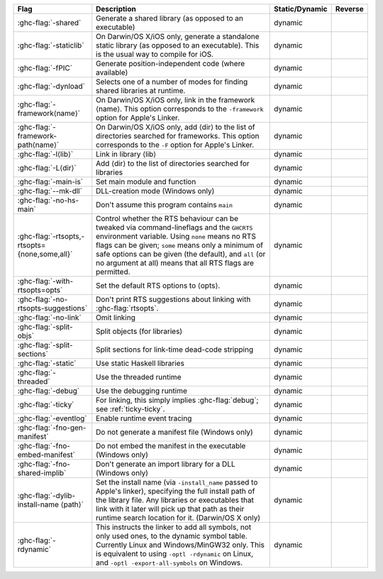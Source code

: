 .. This file is generated by utils/mkUserGuidePart

+----------------------------------------------------+------------------------------------------------------------------------------------------------------+--------------------------------+----------------------------------------------------+
| Flag                                               | Description                                                                                          | Static/Dynamic                 | Reverse                                            |
+====================================================+======================================================================================================+================================+====================================================+
| :ghc-flag:`-shared`                                | Generate a shared library (as opposed to an executable)                                              | dynamic                        |                                                    |
+----------------------------------------------------+------------------------------------------------------------------------------------------------------+--------------------------------+----------------------------------------------------+
| :ghc-flag:`-staticlib`                             | On Darwin/OS X/iOS only, generate a standalone static library (as opposed to an executable).         | dynamic                        |                                                    |
|                                                    | This is the usual way to compile for iOS.                                                            |                                |                                                    |
+----------------------------------------------------+------------------------------------------------------------------------------------------------------+--------------------------------+----------------------------------------------------+
| :ghc-flag:`-fPIC`                                  | Generate position-independent code (where available)                                                 | dynamic                        |                                                    |
+----------------------------------------------------+------------------------------------------------------------------------------------------------------+--------------------------------+----------------------------------------------------+
| :ghc-flag:`-dynload`                               | Selects one of a number of modes for finding shared libraries at runtime.                            | dynamic                        |                                                    |
+----------------------------------------------------+------------------------------------------------------------------------------------------------------+--------------------------------+----------------------------------------------------+
| :ghc-flag:`-framework⟨name⟩`                       | On Darwin/OS X/iOS only, link in the framework ⟨name⟩. This option corresponds to the                | dynamic                        |                                                    |
|                                                    | ``-framework`` option for Apple's Linker.                                                            |                                |                                                    |
+----------------------------------------------------+------------------------------------------------------------------------------------------------------+--------------------------------+----------------------------------------------------+
| :ghc-flag:`-framework-path⟨name⟩`                  | On Darwin/OS X/iOS only, add ⟨dir⟩ to the list of directories searched for frameworks. This          | dynamic                        |                                                    |
|                                                    | option corresponds to the ``-F`` option for Apple's Linker.                                          |                                |                                                    |
+----------------------------------------------------+------------------------------------------------------------------------------------------------------+--------------------------------+----------------------------------------------------+
| :ghc-flag:`-l⟨lib⟩`                                | Link in library ⟨lib⟩                                                                                | dynamic                        |                                                    |
+----------------------------------------------------+------------------------------------------------------------------------------------------------------+--------------------------------+----------------------------------------------------+
| :ghc-flag:`-L⟨dir⟩`                                | Add ⟨dir⟩ to the list of directories searched for libraries                                          | dynamic                        |                                                    |
+----------------------------------------------------+------------------------------------------------------------------------------------------------------+--------------------------------+----------------------------------------------------+
| :ghc-flag:`-main-is`                               | Set main module and function                                                                         | dynamic                        |                                                    |
+----------------------------------------------------+------------------------------------------------------------------------------------------------------+--------------------------------+----------------------------------------------------+
| :ghc-flag:`--mk-dll`                               | DLL-creation mode (Windows only)                                                                     | dynamic                        |                                                    |
+----------------------------------------------------+------------------------------------------------------------------------------------------------------+--------------------------------+----------------------------------------------------+
| :ghc-flag:`-no-hs-main`                            | Don't assume this program contains ``main``                                                          | dynamic                        |                                                    |
+----------------------------------------------------+------------------------------------------------------------------------------------------------------+--------------------------------+----------------------------------------------------+
| :ghc-flag:`-rtsopts,-rtsopts={none,some,all}`      | Control whether the RTS behaviour can be tweaked via command-lineflags and the ``GHCRTS``            | dynamic                        |                                                    |
|                                                    | environment variable. Using ``none`` means no RTS flags can be given; ``some`` means only a          |                                |                                                    |
|                                                    | minimum of safe options can be given (the default), and ``all`` (or no argument at all) means        |                                |                                                    |
|                                                    | that all RTS flags are permitted.                                                                    |                                |                                                    |
+----------------------------------------------------+------------------------------------------------------------------------------------------------------+--------------------------------+----------------------------------------------------+
| :ghc-flag:`-with-rtsopts=opts`                     | Set the default RTS options to ⟨opts⟩.                                                               | dynamic                        |                                                    |
+----------------------------------------------------+------------------------------------------------------------------------------------------------------+--------------------------------+----------------------------------------------------+
| :ghc-flag:`-no-rtsopts-suggestions`                | Don't print RTS suggestions about linking with :ghc-flag:`rtsopts`.                                  | dynamic                        |                                                    |
+----------------------------------------------------+------------------------------------------------------------------------------------------------------+--------------------------------+----------------------------------------------------+
| :ghc-flag:`-no-link`                               | Omit linking                                                                                         | dynamic                        |                                                    |
+----------------------------------------------------+------------------------------------------------------------------------------------------------------+--------------------------------+----------------------------------------------------+
| :ghc-flag:`-split-objs`                            | Split objects (for libraries)                                                                        | dynamic                        |                                                    |
+----------------------------------------------------+------------------------------------------------------------------------------------------------------+--------------------------------+----------------------------------------------------+
| :ghc-flag:`-split-sections`                        | Split sections for link-time dead-code stripping                                                     | dynamic                        |                                                    |
+----------------------------------------------------+------------------------------------------------------------------------------------------------------+--------------------------------+----------------------------------------------------+
| :ghc-flag:`-static`                                | Use static Haskell libraries                                                                         | dynamic                        |                                                    |
+----------------------------------------------------+------------------------------------------------------------------------------------------------------+--------------------------------+----------------------------------------------------+
| :ghc-flag:`-threaded`                              | Use the threaded runtime                                                                             | dynamic                        |                                                    |
+----------------------------------------------------+------------------------------------------------------------------------------------------------------+--------------------------------+----------------------------------------------------+
| :ghc-flag:`-debug`                                 | Use the debugging runtime                                                                            | dynamic                        |                                                    |
+----------------------------------------------------+------------------------------------------------------------------------------------------------------+--------------------------------+----------------------------------------------------+
| :ghc-flag:`-ticky`                                 | For linking, this simply implies :ghc-flag:`debug`; see :ref:`ticky-ticky`.                          | dynamic                        |                                                    |
+----------------------------------------------------+------------------------------------------------------------------------------------------------------+--------------------------------+----------------------------------------------------+
| :ghc-flag:`-eventlog`                              | Enable runtime event tracing                                                                         | dynamic                        |                                                    |
+----------------------------------------------------+------------------------------------------------------------------------------------------------------+--------------------------------+----------------------------------------------------+
| :ghc-flag:`-fno-gen-manifest`                      | Do not generate a manifest file (Windows only)                                                       | dynamic                        |                                                    |
+----------------------------------------------------+------------------------------------------------------------------------------------------------------+--------------------------------+----------------------------------------------------+
| :ghc-flag:`-fno-embed-manifest`                    | Do not embed the manifest in the executable (Windows only)                                           | dynamic                        |                                                    |
+----------------------------------------------------+------------------------------------------------------------------------------------------------------+--------------------------------+----------------------------------------------------+
| :ghc-flag:`-fno-shared-implib`                     | Don't generate an import library for a DLL (Windows only)                                            | dynamic                        |                                                    |
+----------------------------------------------------+------------------------------------------------------------------------------------------------------+--------------------------------+----------------------------------------------------+
| :ghc-flag:`-dylib-install-name ⟨path⟩`             | Set the install name (via ``-install_name`` passed to Apple's linker), specifying the full           | dynamic                        |                                                    |
|                                                    | install path of the library file. Any libraries or executables that link with it later will          |                                |                                                    |
|                                                    | pick up that path as their runtime search location for it. (Darwin/OS X only)                        |                                |                                                    |
+----------------------------------------------------+------------------------------------------------------------------------------------------------------+--------------------------------+----------------------------------------------------+
| :ghc-flag:`-rdynamic`                              | This instructs the linker to add all symbols, not only used ones, to the dynamic symbol table.       | dynamic                        |                                                    |
|                                                    | Currently Linux and Windows/MinGW32 only. This is equivalent to using ``-optl -rdynamic`` on         |                                |                                                    |
|                                                    | Linux, and ``-optl -export-all-symbols`` on Windows.                                                 |                                |                                                    |
+----------------------------------------------------+------------------------------------------------------------------------------------------------------+--------------------------------+----------------------------------------------------+

